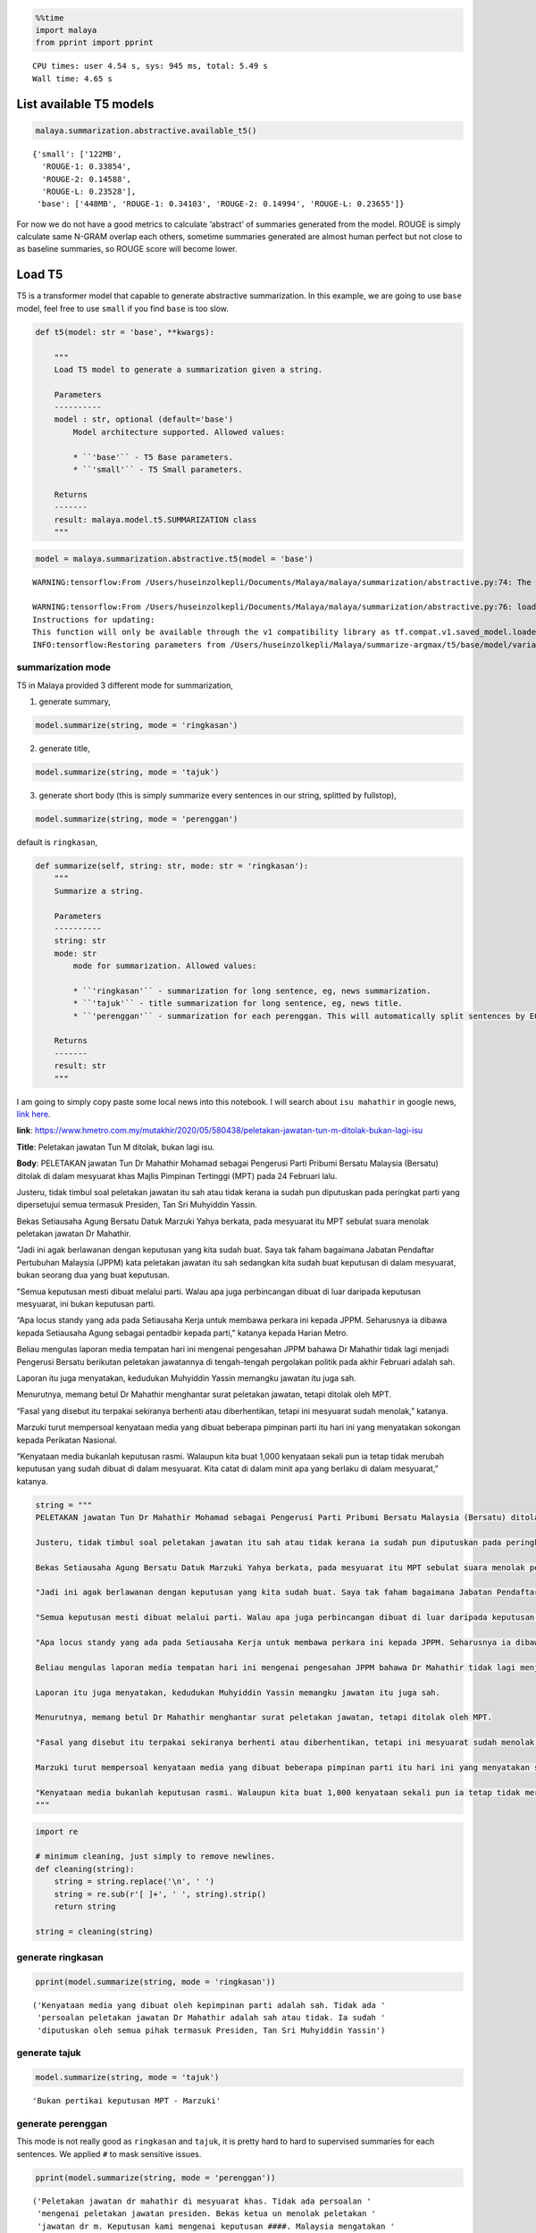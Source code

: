 .. code:: python

    %%time
    import malaya
    from pprint import pprint


.. parsed-literal::

    CPU times: user 4.54 s, sys: 945 ms, total: 5.49 s
    Wall time: 4.65 s


List available T5 models
------------------------

.. code:: python

    malaya.summarization.abstractive.available_t5()




.. parsed-literal::

    {'small': ['122MB',
      'ROUGE-1: 0.33854',
      'ROUGE-2: 0.14588',
      'ROUGE-L: 0.23528'],
     'base': ['448MB', 'ROUGE-1: 0.34103', 'ROUGE-2: 0.14994', 'ROUGE-L: 0.23655']}



For now we do not have a good metrics to calculate ‘abstract’ of
summaries generated from the model. ROUGE is simply calculate same
N-GRAM overlap each others, sometime summaries generated are almost
human perfect but not close to as baseline summaries, so ROUGE score
will become lower.

Load T5
-------

T5 is a transformer model that capable to generate abstractive
summarization. In this example, we are going to use ``base`` model, feel
free to use ``small`` if you find ``base`` is too slow.

.. code:: python

   def t5(model: str = 'base', **kwargs):

       """
       Load T5 model to generate a summarization given a string.

       Parameters
       ----------
       model : str, optional (default='base')
           Model architecture supported. Allowed values:

           * ``'base'`` - T5 Base parameters.
           * ``'small'`` - T5 Small parameters.

       Returns
       -------
       result: malaya.model.t5.SUMMARIZATION class
       """

.. code:: python

    model = malaya.summarization.abstractive.t5(model = 'base')


.. parsed-literal::

    WARNING:tensorflow:From /Users/huseinzolkepli/Documents/Malaya/malaya/summarization/abstractive.py:74: The name tf.InteractiveSession is deprecated. Please use tf.compat.v1.InteractiveSession instead.
    
    WARNING:tensorflow:From /Users/huseinzolkepli/Documents/Malaya/malaya/summarization/abstractive.py:76: load (from tensorflow.python.saved_model.loader_impl) is deprecated and will be removed in a future version.
    Instructions for updating:
    This function will only be available through the v1 compatibility library as tf.compat.v1.saved_model.loader.load or tf.compat.v1.saved_model.load. There will be a new function for importing SavedModels in Tensorflow 2.0.
    INFO:tensorflow:Restoring parameters from /Users/huseinzolkepli/Malaya/summarize-argmax/t5/base/model/variables/variables


summarization mode
^^^^^^^^^^^^^^^^^^

T5 in Malaya provided 3 different mode for summarization,

1. generate summary,

.. code:: python

   model.summarize(string, mode = 'ringkasan')

2. generate title,

.. code:: python

   model.summarize(string, mode = 'tajuk')

3. generate short body (this is simply summarize every sentences in our
   string, splitted by fullstop),

.. code:: python

   model.summarize(string, mode = 'perenggan')

default is ``ringkasan``,

.. code:: python

   def summarize(self, string: str, mode: str = 'ringkasan'):
       """
       Summarize a string.

       Parameters
       ----------
       string: str
       mode: str
           mode for summarization. Allowed values:

           * ``'ringkasan'`` - summarization for long sentence, eg, news summarization.
           * ``'tajuk'`` - title summarization for long sentence, eg, news title.
           * ``'perenggan'`` - summarization for each perenggan. This will automatically split sentences by EOS.

       Returns
       -------
       result: str
       """

I am going to simply copy paste some local news into this notebook. I
will search about ``isu mahathir`` in google news, `link
here <https://www.google.com/search?q=isu+mahathir&sxsrf=ALeKk02V_bAJC3sSrV38JQgGYWL_mE0biw:1589951900053&source=lnms&tbm=nws&sa=X&ved=2ahUKEwjapNmx2MHpAhVp_XMBHRt7BEQQ_AUoAnoECCcQBA&biw=1440&bih=648&dpr=2>`__.

**link**:
https://www.hmetro.com.my/mutakhir/2020/05/580438/peletakan-jawatan-tun-m-ditolak-bukan-lagi-isu

**Title**: Peletakan jawatan Tun M ditolak, bukan lagi isu.

**Body**: PELETAKAN jawatan Tun Dr Mahathir Mohamad sebagai Pengerusi
Parti Pribumi Bersatu Malaysia (Bersatu) ditolak di dalam mesyuarat khas
Majlis Pimpinan Tertinggi (MPT) pada 24 Februari lalu.

Justeru, tidak timbul soal peletakan jawatan itu sah atau tidak kerana
ia sudah pun diputuskan pada peringkat parti yang dipersetujui semua
termasuk Presiden, Tan Sri Muhyiddin Yassin.

Bekas Setiausaha Agung Bersatu Datuk Marzuki Yahya berkata, pada
mesyuarat itu MPT sebulat suara menolak peletakan jawatan Dr Mahathir.

"Jadi ini agak berlawanan dengan keputusan yang kita sudah buat. Saya
tak faham bagaimana Jabatan Pendaftar Pertubuhan Malaysia (JPPM) kata
peletakan jawatan itu sah sedangkan kita sudah buat keputusan di dalam
mesyuarat, bukan seorang dua yang buat keputusan.

"Semua keputusan mesti dibuat melalui parti. Walau apa juga perbincangan
dibuat di luar daripada keputusan mesyuarat, ini bukan keputusan parti.

“Apa locus standy yang ada pada Setiausaha Kerja untuk membawa perkara
ini kepada JPPM. Seharusnya ia dibawa kepada Setiausaha Agung sebagai
pentadbir kepada parti,” katanya kepada Harian Metro.

Beliau mengulas laporan media tempatan hari ini mengenai pengesahan JPPM
bahawa Dr Mahathir tidak lagi menjadi Pengerusi Bersatu berikutan
peletakan jawatannya di tengah-tengah pergolakan politik pada akhir
Februari adalah sah.

Laporan itu juga menyatakan, kedudukan Muhyiddin Yassin memangku jawatan
itu juga sah.

Menurutnya, memang betul Dr Mahathir menghantar surat peletakan jawatan,
tetapi ditolak oleh MPT.

“Fasal yang disebut itu terpakai sekiranya berhenti atau diberhentikan,
tetapi ini mesyuarat sudah menolak,” katanya.

Marzuki turut mempersoal kenyataan media yang dibuat beberapa pimpinan
parti itu hari ini yang menyatakan sokongan kepada Perikatan Nasional.

“Kenyataan media bukanlah keputusan rasmi. Walaupun kita buat 1,000
kenyataan sekali pun ia tetap tidak merubah keputusan yang sudah dibuat
di dalam mesyuarat. Kita catat di dalam minit apa yang berlaku di dalam
mesyuarat,” katanya.

.. code:: python

    string = """
    PELETAKAN jawatan Tun Dr Mahathir Mohamad sebagai Pengerusi Parti Pribumi Bersatu Malaysia (Bersatu) ditolak di dalam mesyuarat khas Majlis Pimpinan Tertinggi (MPT) pada 24 Februari lalu.
    
    Justeru, tidak timbul soal peletakan jawatan itu sah atau tidak kerana ia sudah pun diputuskan pada peringkat parti yang dipersetujui semua termasuk Presiden, Tan Sri Muhyiddin Yassin.
    
    Bekas Setiausaha Agung Bersatu Datuk Marzuki Yahya berkata, pada mesyuarat itu MPT sebulat suara menolak peletakan jawatan Dr Mahathir.
    
    "Jadi ini agak berlawanan dengan keputusan yang kita sudah buat. Saya tak faham bagaimana Jabatan Pendaftar Pertubuhan Malaysia (JPPM) kata peletakan jawatan itu sah sedangkan kita sudah buat keputusan di dalam mesyuarat, bukan seorang dua yang buat keputusan.
    
    "Semua keputusan mesti dibuat melalui parti. Walau apa juga perbincangan dibuat di luar daripada keputusan mesyuarat, ini bukan keputusan parti.
    
    "Apa locus standy yang ada pada Setiausaha Kerja untuk membawa perkara ini kepada JPPM. Seharusnya ia dibawa kepada Setiausaha Agung sebagai pentadbir kepada parti," katanya kepada Harian Metro.
    
    Beliau mengulas laporan media tempatan hari ini mengenai pengesahan JPPM bahawa Dr Mahathir tidak lagi menjadi Pengerusi Bersatu berikutan peletakan jawatannya di tengah-tengah pergolakan politik pada akhir Februari adalah sah.
    
    Laporan itu juga menyatakan, kedudukan Muhyiddin Yassin memangku jawatan itu juga sah.
    
    Menurutnya, memang betul Dr Mahathir menghantar surat peletakan jawatan, tetapi ditolak oleh MPT.
    
    "Fasal yang disebut itu terpakai sekiranya berhenti atau diberhentikan, tetapi ini mesyuarat sudah menolak," katanya.
    
    Marzuki turut mempersoal kenyataan media yang dibuat beberapa pimpinan parti itu hari ini yang menyatakan sokongan kepada Perikatan Nasional.
    
    "Kenyataan media bukanlah keputusan rasmi. Walaupun kita buat 1,000 kenyataan sekali pun ia tetap tidak merubah keputusan yang sudah dibuat di dalam mesyuarat. Kita catat di dalam minit apa yang berlaku di dalam mesyuarat," katanya.
    """

.. code:: python

    import re
    
    # minimum cleaning, just simply to remove newlines.
    def cleaning(string):
        string = string.replace('\n', ' ')
        string = re.sub(r'[ ]+', ' ', string).strip()
        return string
    
    string = cleaning(string)

generate ringkasan
^^^^^^^^^^^^^^^^^^

.. code:: python

    pprint(model.summarize(string, mode = 'ringkasan'))


.. parsed-literal::

    ('Kenyataan media yang dibuat oleh kepimpinan parti adalah sah. Tidak ada '
     'persoalan peletakan jawatan Dr Mahathir adalah sah atau tidak. Ia sudah '
     'diputuskan oleh semua pihak termasuk Presiden, Tan Sri Muhyiddin Yassin')


generate tajuk
^^^^^^^^^^^^^^

.. code:: python

    model.summarize(string, mode = 'tajuk')




.. parsed-literal::

    'Bukan pertikai keputusan MPT - Marzuki'



generate perenggan
^^^^^^^^^^^^^^^^^^

This mode is not really good as ``ringkasan`` and ``tajuk``, it is
pretty hard to hard to supervised summaries for each sentences. We
applied ``#`` to mask sensitive issues.

.. code:: python

    pprint(model.summarize(string, mode = 'perenggan'))


.. parsed-literal::

    ('Peletakan jawatan dr mahathir di mesyuarat khas. Tidak ada persoalan '
     'mengenai peletakan jawatan presiden. Bekas ketua un menolak peletakan '
     'jawatan dr m. Keputusan kami mengenai keputusan ####. Malaysia mengatakan '
     'peletakan jawatan adalah sah. "Semua keputusan mesti dibuat melalui parti.. '
     'Perbincangan mengenai keputusan mesyuarat parti tidak ada keputusan parti. '
     'Locus standy untuk membawa perkara ini kepada jppm. Ketua parti mengatakan '
     'bahawa dia harus menjadi pentadbir. Pm mengatakan bahawa dia tidak lagi '
     'menjadi ketua bersatu. Laporan mengatakan bahawa kedudukan muhyiddin yassin '
     'disahkan. Pm menolak peletakan jawatan tetapi menolak surat peletakan '
     'jawatan. #### - #### - ####. Marzuki menolak kenyataan media yang menyokong '
     'parti. "Kenyataan media bukanlah keputusan rasmi.. Keputusan mengenai '
     'pertemuan afghanistan tetap tidak berubah. Kami catat dalam minit yang '
     'berlaku di mesyuarat')


**Link**: https://www.malaysiakini.com/news/525953

**Title**: Mahathir jangan hipokrit isu kes mahkamah Riza, kata
Takiyuddin

**Body**: Menteri undang-undang Takiyuddin Hassan berkata kerajaan
berharap Dr Mahathir Mohamad tidak bersikap hipokrit dengan mengatakan
beliau tertanya-tanya dan tidak faham dengan keputusan mahkamah melepas
tanpa membebaskan (DNAA) Riza Aziz, anak tiri bekas perdana menteri
Najib Razak, dalam kes pengubahan wang haram membabitkan dana 1MDB.

Pemimpin PAS itu berkata ini kerana keputusan itu dibuat oleh peguam
negara dan dilaksanakan oleh timbalan pendakwa raya yang mengendalikan
kes tersebut pada akhir 2019.

“Saya merujuk kepada kenyataan Dr Mahathir tentang tindakan Mahkamah
Sesyen memberikan pelepasan tanpa pembebasan (discharge not amounting to
acquittal) kepada Riza Aziz baru-baru ini.

“Kerajaan berharap Dr Mahathir tidak bersikap hipokrit dengan mengatakan
beliau ‘tertanya-tanya’, keliru dan tidak faham terhadap suatu keputusan
yang dibuat oleh Peguam Negara dan dilaksanakan oleh Timbalan Pendakwa
Raya yang mengendalikan kes ini pada akhir tahun 2019,” katanya dalam
satu kenyataan hari ini.

Riza pada Khamis dilepas tanpa dibebaskan daripada lima pertuduhan
pengubahan wang berjumlah AS$248 juta (RM1.08 bilion).

Dalam persetujuan yang dicapai antara pihak Riza dan pendakwaan, beliau
dilepas tanpa dibebaskan atas pertuduhan itu dengan syarat memulangkan
semula aset dari luar negara dengan nilai anggaran AS$107.3 juta
(RM465.3 juta).

Ekoran itu, Mahathir antara lain menyuarakan kekhuatirannya berkenaan
persetujuan itu dan mempersoalkan jika pihak yang didakwa atas tuduhan
mencuri boleh terlepas daripada tindakan jika memulangkan semula apa
yang dicurinya.

“Dia curi berbilion-bilion…Dia bagi balik kepada kerajaan. Dia kata
kepada kerajaan, ‘Nah, duit yang aku curi. Sekarang ini, jangan ambil
tindakan terhadap aku.’ Kita pun kata, ‘Sudah bagi balik duit okey
lah’,” katanya.

Menjelaskan bahawa beliau tidak mempersoalkan keputusan mahkamah,
Mahathir pada masa sama berkata ia menunjukkan undang-undang mungkin
perlu dipinda.

Mengulas lanjut, Takiyuddin yang juga setiausaha agung PAS berkata
kenyataan Mahathir tidak munasabah sebagai bekas perdana menteri.

"Kerajaan berharap Dr Mahathir tidak terus bertindak mengelirukan rakyat
dengan mengatakan beliau ‘keliru’.

“Kerajaan PN akan terus bertindak mengikut undang-undang dan berpegang
kepada prinsip kebebasan badan kehakiman dan proses perundangan yang
sah,” katanya.

.. code:: python

    string = """
    Menteri undang-undang Takiyuddin Hassan berkata kerajaan berharap Dr Mahathir Mohamad tidak bersikap hipokrit dengan mengatakan beliau tertanya-tanya dan tidak faham dengan keputusan mahkamah melepas tanpa membebaskan (DNAA) Riza Aziz, anak tiri bekas perdana menteri Najib Razak, dalam kes pengubahan wang haram membabitkan dana 1MDB.
    
    Pemimpin PAS itu berkata ini kerana keputusan itu dibuat oleh peguam negara dan dilaksanakan oleh timbalan pendakwa raya yang mengendalikan kes tersebut pada akhir 2019.
    
    “Saya merujuk kepada kenyataan Dr Mahathir tentang tindakan Mahkamah Sesyen memberikan pelepasan tanpa pembebasan (discharge not amounting to acquittal) kepada Riza Aziz baru-baru ini.
    
    “Kerajaan berharap Dr Mahathir tidak bersikap hipokrit dengan mengatakan beliau ‘tertanya-tanya’, keliru dan tidak faham terhadap suatu keputusan yang dibuat oleh Peguam Negara dan dilaksanakan oleh Timbalan Pendakwa Raya yang mengendalikan kes ini pada akhir tahun 2019,” katanya dalam satu kenyataan hari ini.
    
    Riza pada Khamis dilepas tanpa dibebaskan daripada lima pertuduhan pengubahan wang berjumlah AS$248 juta (RM1.08 bilion).
    
    Dalam persetujuan yang dicapai antara pihak Riza dan pendakwaan, beliau dilepas tanpa dibebaskan atas pertuduhan itu dengan syarat memulangkan semula aset dari luar negara dengan nilai anggaran AS$107.3 juta (RM465.3 juta).
    
    Ekoran itu, Mahathir antara lain menyuarakan kekhuatirannya berkenaan persetujuan itu dan mempersoalkan jika pihak yang didakwa atas tuduhan mencuri boleh terlepas daripada tindakan jika memulangkan semula apa yang dicurinya.
    
    "Dia curi berbilion-bilion...Dia bagi balik kepada kerajaan. Dia kata kepada kerajaan, 'Nah, duit yang aku curi. Sekarang ini, jangan ambil tindakan terhadap aku.' Kita pun kata, 'Sudah bagi balik duit okey lah'," katanya.
    
    Menjelaskan bahawa beliau tidak mempersoalkan keputusan mahkamah, Mahathir pada masa sama berkata ia menunjukkan undang-undang mungkin perlu dipinda.
    
    Mengulas lanjut, Takiyuddin yang juga setiausaha agung PAS berkata
    kenyataan Mahathir tidak munasabah sebagai bekas perdana menteri.
    
    "Kerajaan berharap Dr Mahathir tidak terus bertindak mengelirukan rakyat dengan mengatakan beliau ‘keliru’.
    
    “Kerajaan PN akan terus bertindak mengikut undang-undang dan berpegang kepada prinsip kebebasan badan kehakiman dan proses perundangan yang sah,” katanya.
    """
    
    string = cleaning(string)

.. code:: python

    pprint(model.summarize(string, mode = 'ringkasan'))


.. parsed-literal::

    ('"Kerajaan berharap Dr Mahathir tidak hipokrit," kata menteri undang-undang. '
     'Riza Aziz, anak tiri Najib Razak, dilepas tanpa dibebaskan atas tuduhan '
     'pengubahan wang haram. Mahathir mengatakan dia mempersoalkan jika pihak yang '
     'didakwa mencuri boleh terlepas tindakan')


.. code:: python

    model.summarize(string, mode = 'tajuk')




.. parsed-literal::

    'Kerajaan harap Dr M tak hipokrit'



.. code:: python

    pprint(model.summarize(string, mode = 'perenggan'))


.. parsed-literal::

    ('Menteri mengatakan bahawa dia tertanya-tanya dengan keputusan mahkamah untuk '
     'membebaskan anak tiri najib. Pas mengatakan peguam negara akan dilantik pada '
     'akhir tahun. Pm merujuk kepada pembebasan tanpa pembebasan kepada aig. Pm '
     'berharap tidak ada yang hipokrit dengan keputusan pendakwaan. Riza dilepas '
     'tanpa dibebaskan dari tuduhan pengubahan wang. Pihak pendakwaan brazil '
     'bersetuju untuk mengembalikan aset luar negara. Pm mempersoalkan sama ada '
     'pihak yang dituduh mencuri boleh terlepas tindakan. "Dia curi '
     'berbilion-bilion...Dia bagi balik kepada kerajaan.. Britain mengatakan duit '
     'yang dicuri adalah wang yang dicuri. Sekarang ini, jangan ambil tindakan '
     "terhadap aku.. Aig mengatakan kita 'terus memberi balik duit okey lah'. "
     'Mahathir mengatakan undang-undang mungkin perlu dipinda. Afghanistan '
     'mengatakan bahawa kenyataan pm tidak wajar. Pm berharap pm tidak akan '
     'berbohong. Pm malaysia mengatakan bahawa ia akan mematuhi undang-undang')

